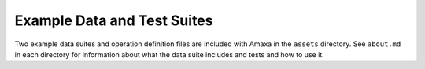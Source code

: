 Example Data and Test Suites
----------------------------

Two example data suites and operation definition files are included with Amaxa in the ``assets`` directory. See ``about.md`` in each directory for information about what the data suite includes and tests and how to use it.
